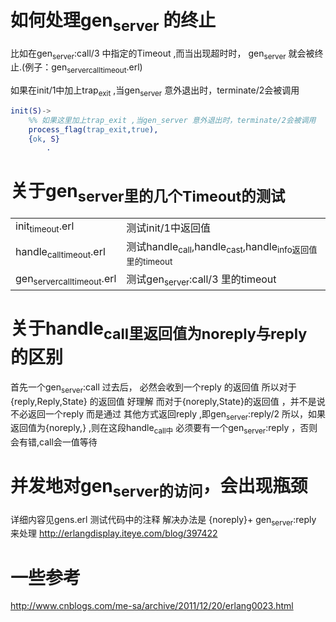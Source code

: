 # -*- coding:utf-8 -*-
* 如何处理gen_server 的终止
  比如在gen_server:call/3 中指定的Timeout ,而当出现超时时，
  gen_server 就会被终止.(例子：gen_server_call_timeout.erl)
  
  如果在init/1中加上trap_exit ,当gen_server 意外退出时，terminate/2会被调用
  #+begin_src erlang
    init(S)->
        %% 如果这里加上trap_exit ,当gen_server 意外退出时，terminate/2会被调用
        process_flag(trap_exit,true),
        {ok, S}
            .
  #+end_src

* 关于gen_server里的几个Timeout的测试
  | init_timeout.erl            | 测试init/1中返回值                                       |
  | handle_call_timeout.erl     | 测试handle_call,handle_cast,handle_info返回值里的timeout |
  | gen_server_call_timeout.erl | 测试gen_server:call/3 里的timeout                        |

* 关于handle_call里返回值为noreply与reply 的区别
  首先一个gen_server:call 过去后， 必然会收到一个reply 的返回值
  所以对于{reply,Reply,State} 的返回值 好理解
  而对于{noreply,State}的返回值 ，并不是说不必返回一个reply
  而是通过 其他方式返回reply ,即gen_server:reply/2
  所以，如果返回值为{noreply,} ,则在这段handle_call中
  必须要有一个gen_server:reply ，否则会有错,call会一值等待
* 并发地对gen_server的访问，会出现瓶颈
  详细内容见gens.erl 测试代码中的注释
  解决办法是
  {noreply}+ gen_server:reply 来处理
  http://erlangdisplay.iteye.com/blog/397422
* 一些参考
  http://www.cnblogs.com/me-sa/archive/2011/12/20/erlang0023.html
